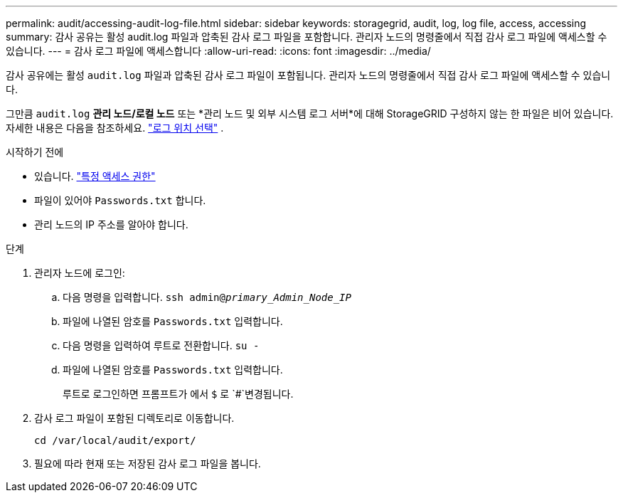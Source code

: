 ---
permalink: audit/accessing-audit-log-file.html 
sidebar: sidebar 
keywords: storagegrid, audit, log, log file, access, accessing 
summary: 감사 공유는 활성 audit.log 파일과 압축된 감사 로그 파일을 포함합니다. 관리자 노드의 명령줄에서 직접 감사 로그 파일에 액세스할 수 있습니다. 
---
= 감사 로그 파일에 액세스합니다
:allow-uri-read: 
:icons: font
:imagesdir: ../media/


[role="lead"]
감사 공유에는 활성 `audit.log` 파일과 압축된 감사 로그 파일이 포함됩니다. 관리자 노드의 명령줄에서 직접 감사 로그 파일에 액세스할 수 있습니다.

그만큼 `audit.log` *관리 노드/로컬 노드* 또는 *관리 노드 및 외부 시스템 로그 서버*에 대해 StorageGRID 구성하지 않는 한 파일은 비어 있습니다. 자세한 내용은 다음을 참조하세요. link:../monitor/configure-log-management.html#select-log-location["로그 위치 선택"] .

.시작하기 전에
* 있습니다. link:../admin/admin-group-permissions.html["특정 액세스 권한"]
* 파일이 있어야 `Passwords.txt` 합니다.
* 관리 노드의 IP 주소를 알아야 합니다.


.단계
. 관리자 노드에 로그인:
+
.. 다음 명령을 입력합니다. `ssh admin@_primary_Admin_Node_IP_`
.. 파일에 나열된 암호를 `Passwords.txt` 입력합니다.
.. 다음 명령을 입력하여 루트로 전환합니다. `su -`
.. 파일에 나열된 암호를 `Passwords.txt` 입력합니다.
+
루트로 로그인하면 프롬프트가 에서 `$` 로 `#`변경됩니다.



. 감사 로그 파일이 포함된 디렉토리로 이동합니다.
+
`cd  /var/local/audit/export/`

. 필요에 따라 현재 또는 저장된 감사 로그 파일을 봅니다.

